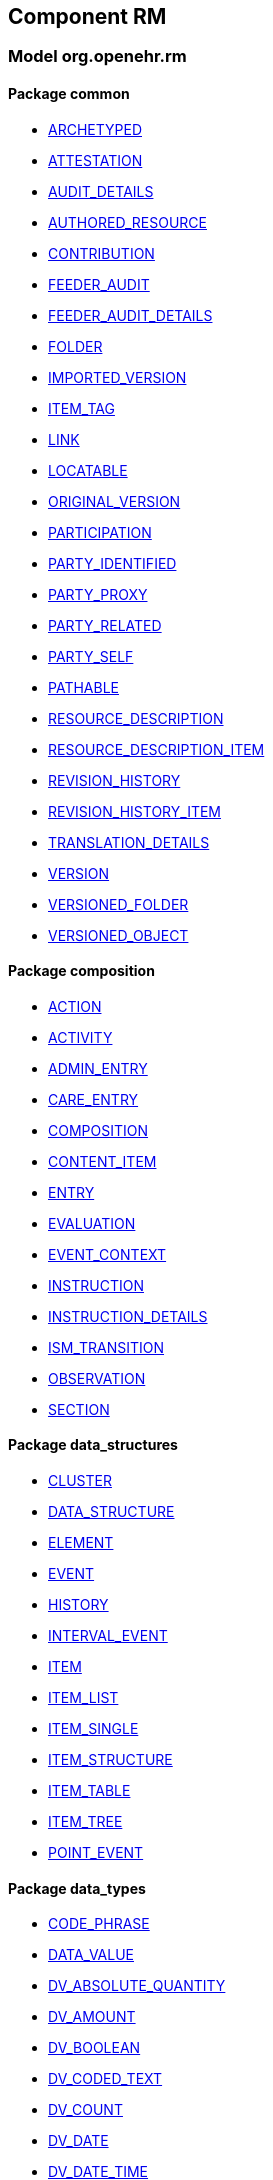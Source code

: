 
== Component RM

=== Model org.openehr.rm

==== Package common

[.xcode]
* link:/releases/RM/{rm_release}/common.html#_archetyped_class[ARCHETYPED^]
[.xcode]
* link:/releases/RM/{rm_release}/common.html#_attestation_class[ATTESTATION^]
[.xcode]
* link:/releases/RM/{rm_release}/common.html#_audit_details_class[AUDIT_DETAILS^]
[.xcode]
* link:/releases/RM/{rm_release}/common.html#_authored_resource_class[AUTHORED_RESOURCE^]
[.xcode]
* link:/releases/RM/{rm_release}/common.html#_contribution_class[CONTRIBUTION^]
[.xcode]
* link:/releases/RM/{rm_release}/common.html#_feeder_audit_class[FEEDER_AUDIT^]
[.xcode]
* link:/releases/RM/{rm_release}/common.html#_feeder_audit_details_class[FEEDER_AUDIT_DETAILS^]
[.xcode]
* link:/releases/RM/{rm_release}/common.html#_folder_class[FOLDER^]
[.xcode]
* link:/releases/RM/{rm_release}/common.html#_imported_version_class[IMPORTED_VERSION^]
[.xcode]
* link:/releases/RM/{rm_release}/common.html#_item_tag_class[ITEM_TAG^]
[.xcode]
* link:/releases/RM/{rm_release}/common.html#_link_class[LINK^]
[.xcode]
* link:/releases/RM/{rm_release}/common.html#_locatable_class[LOCATABLE^]
[.xcode]
* link:/releases/RM/{rm_release}/common.html#_original_version_class[ORIGINAL_VERSION^]
[.xcode]
* link:/releases/RM/{rm_release}/common.html#_participation_class[PARTICIPATION^]
[.xcode]
* link:/releases/RM/{rm_release}/common.html#_party_identified_class[PARTY_IDENTIFIED^]
[.xcode]
* link:/releases/RM/{rm_release}/common.html#_party_proxy_class[PARTY_PROXY^]
[.xcode]
* link:/releases/RM/{rm_release}/common.html#_party_related_class[PARTY_RELATED^]
[.xcode]
* link:/releases/RM/{rm_release}/common.html#_party_self_class[PARTY_SELF^]
[.xcode]
* link:/releases/RM/{rm_release}/common.html#_pathable_class[PATHABLE^]
[.xcode]
* link:/releases/RM/{rm_release}/common.html#_resource_description_class[RESOURCE_DESCRIPTION^]
[.xcode]
* link:/releases/RM/{rm_release}/common.html#_resource_description_item_class[RESOURCE_DESCRIPTION_ITEM^]
[.xcode]
* link:/releases/RM/{rm_release}/common.html#_revision_history_class[REVISION_HISTORY^]
[.xcode]
* link:/releases/RM/{rm_release}/common.html#_revision_history_item_class[REVISION_HISTORY_ITEM^]
[.xcode]
* link:/releases/RM/{rm_release}/common.html#_translation_details_class[TRANSLATION_DETAILS^]
[.xcode]
* link:/releases/RM/{rm_release}/common.html#_version_class[VERSION^]
[.xcode]
* link:/releases/RM/{rm_release}/common.html#_versioned_folder_class[VERSIONED_FOLDER^]
[.xcode]
* link:/releases/RM/{rm_release}/common.html#_versioned_object_class[VERSIONED_OBJECT^]

==== Package composition

[.xcode]
* link:/releases/RM/{rm_release}/ehr.html#_action_class[ACTION^]
[.xcode]
* link:/releases/RM/{rm_release}/ehr.html#_activity_class[ACTIVITY^]
[.xcode]
* link:/releases/RM/{rm_release}/ehr.html#_admin_entry_class[ADMIN_ENTRY^]
[.xcode]
* link:/releases/RM/{rm_release}/ehr.html#_care_entry_class[CARE_ENTRY^]
[.xcode]
* link:/releases/RM/{rm_release}/ehr.html#_composition_class[COMPOSITION^]
[.xcode]
* link:/releases/RM/{rm_release}/ehr.html#_content_item_class[CONTENT_ITEM^]
[.xcode]
* link:/releases/RM/{rm_release}/ehr.html#_entry_class[ENTRY^]
[.xcode]
* link:/releases/RM/{rm_release}/ehr.html#_evaluation_class[EVALUATION^]
[.xcode]
* link:/releases/RM/{rm_release}/ehr.html#_event_context_class[EVENT_CONTEXT^]
[.xcode]
* link:/releases/RM/{rm_release}/ehr.html#_instruction_class[INSTRUCTION^]
[.xcode]
* link:/releases/RM/{rm_release}/ehr.html#_instruction_details_class[INSTRUCTION_DETAILS^]
[.xcode]
* link:/releases/RM/{rm_release}/ehr.html#_ism_transition_class[ISM_TRANSITION^]
[.xcode]
* link:/releases/RM/{rm_release}/ehr.html#_observation_class[OBSERVATION^]
[.xcode]
* link:/releases/RM/{rm_release}/ehr.html#_section_class[SECTION^]

==== Package data_structures

[.xcode]
* link:/releases/RM/{rm_release}/data_structures.html#_cluster_class[CLUSTER^]
[.xcode]
* link:/releases/RM/{rm_release}/data_structures.html#_data_structure_class[DATA_STRUCTURE^]
[.xcode]
* link:/releases/RM/{rm_release}/data_structures.html#_element_class[ELEMENT^]
[.xcode]
* link:/releases/RM/{rm_release}/data_structures.html#_event_class[EVENT^]
[.xcode]
* link:/releases/RM/{rm_release}/data_structures.html#_history_class[HISTORY^]
[.xcode]
* link:/releases/RM/{rm_release}/data_structures.html#_interval_event_class[INTERVAL_EVENT^]
[.xcode]
* link:/releases/RM/{rm_release}/data_structures.html#_item_class[ITEM^]
[.xcode]
* link:/releases/RM/{rm_release}/data_structures.html#_item_list_class[ITEM_LIST^]
[.xcode]
* link:/releases/RM/{rm_release}/data_structures.html#_item_single_class[ITEM_SINGLE^]
[.xcode]
* link:/releases/RM/{rm_release}/data_structures.html#_item_structure_class[ITEM_STRUCTURE^]
[.xcode]
* link:/releases/RM/{rm_release}/data_structures.html#_item_table_class[ITEM_TABLE^]
[.xcode]
* link:/releases/RM/{rm_release}/data_structures.html#_item_tree_class[ITEM_TREE^]
[.xcode]
* link:/releases/RM/{rm_release}/data_structures.html#_point_event_class[POINT_EVENT^]

==== Package data_types

[.xcode]
* link:/releases/RM/{rm_release}/data_types.html#_code_phrase_class[CODE_PHRASE^]
[.xcode]
* link:/releases/RM/{rm_release}/data_types.html#_data_value_class[DATA_VALUE^]
[.xcode]
* link:/releases/RM/{rm_release}/data_types.html#_dv_absolute_quantity_class[DV_ABSOLUTE_QUANTITY^]
[.xcode]
* link:/releases/RM/{rm_release}/data_types.html#_dv_amount_class[DV_AMOUNT^]
[.xcode]
* link:/releases/RM/{rm_release}/data_types.html#_dv_boolean_class[DV_BOOLEAN^]
[.xcode]
* link:/releases/RM/{rm_release}/data_types.html#_dv_coded_text_class[DV_CODED_TEXT^]
[.xcode]
* link:/releases/RM/{rm_release}/data_types.html#_dv_count_class[DV_COUNT^]
[.xcode]
* link:/releases/RM/{rm_release}/data_types.html#_dv_date_class[DV_DATE^]
[.xcode]
* link:/releases/RM/{rm_release}/data_types.html#_dv_date_time_class[DV_DATE_TIME^]
[.xcode]
* link:/releases/RM/{rm_release}/data_types.html#_dv_duration_class[DV_DURATION^]
[.xcode]
* link:/releases/RM/{rm_release}/data_types.html#_dv_ehr_uri_class[DV_EHR_URI^]
[.xcode]
* link:/releases/RM/{rm_release}/data_types.html#_dv_encapsulated_class[DV_ENCAPSULATED^]
[.xcode]
* link:/releases/RM/{rm_release}/data_types.html#_dv_general_time_specification_class[DV_GENERAL_TIME_SPECIFICATION^]
[.xcode]
* link:/releases/RM/{rm_release}/data_types.html#_dv_identifier_class[DV_IDENTIFIER^]
[.xcode]
* link:/releases/RM/{rm_release}/data_types.html#_dv_interval_class[DV_INTERVAL^]
[.xcode]
* link:/releases/RM/{rm_release}/data_types.html#_dv_multimedia_class[DV_MULTIMEDIA^]
[.xcode]
* link:/releases/RM/{rm_release}/data_types.html#_dv_ordered_class[DV_ORDERED^]
[.xcode]
* link:/releases/RM/{rm_release}/data_types.html#_dv_ordinal_class[DV_ORDINAL^]
[.xcode]
* link:/releases/RM/{rm_release}/data_types.html#_dv_paragraph_class[DV_PARAGRAPH^]
[.xcode]
* link:/releases/RM/{rm_release}/data_types.html#_dv_parsable_class[DV_PARSABLE^]
[.xcode]
* link:/releases/RM/{rm_release}/data_types.html#_dv_periodic_time_specification_class[DV_PERIODIC_TIME_SPECIFICATION^]
[.xcode]
* link:/releases/RM/{rm_release}/data_types.html#_dv_proportion_class[DV_PROPORTION^]
[.xcode]
* link:/releases/RM/{rm_release}/data_types.html#_dv_quantified_class[DV_QUANTIFIED^]
[.xcode]
* link:/releases/RM/{rm_release}/data_types.html#_dv_quantity_class[DV_QUANTITY^]
[.xcode]
* link:/releases/RM/{rm_release}/data_types.html#_dv_scale_class[DV_SCALE^]
[.xcode]
* link:/releases/RM/{rm_release}/data_types.html#_dv_state_class[DV_STATE^]
[.xcode]
* link:/releases/RM/{rm_release}/data_types.html#_dv_temporal_class[DV_TEMPORAL^]
[.xcode]
* link:/releases/RM/{rm_release}/data_types.html#_dv_text_class[DV_TEXT^]
[.xcode]
* link:/releases/RM/{rm_release}/data_types.html#_dv_time_class[DV_TIME^]
[.xcode]
* link:/releases/RM/{rm_release}/data_types.html#_dv_time_specification_class[DV_TIME_SPECIFICATION^]
[.xcode]
* link:/releases/RM/{rm_release}/data_types.html#_dv_uri_class[DV_URI^]
[.xcode]
* link:/releases/RM/{rm_release}/data_types.html#_proportion_kind_class[PROPORTION_KIND^]
[.xcode]
* link:/releases/RM/{rm_release}/data_types.html#_reference_range_class[REFERENCE_RANGE^]
[.xcode]
* link:/releases/RM/{rm_release}/data_types.html#_term_mapping_class[TERM_MAPPING^]

==== Package demographic

[.xcode]
* link:/releases/RM/{rm_release}/demographic.html#_actor_class[ACTOR^]
[.xcode]
* link:/releases/RM/{rm_release}/demographic.html#_address_class[ADDRESS^]
[.xcode]
* link:/releases/RM/{rm_release}/demographic.html#_agent_class[AGENT^]
[.xcode]
* link:/releases/RM/{rm_release}/demographic.html#_capability_class[CAPABILITY^]
[.xcode]
* link:/releases/RM/{rm_release}/demographic.html#_contact_class[CONTACT^]
[.xcode]
* link:/releases/RM/{rm_release}/demographic.html#_group_class[GROUP^]
[.xcode]
* link:/releases/RM/{rm_release}/demographic.html#_organisation_class[ORGANISATION^]
[.xcode]
* link:/releases/RM/{rm_release}/demographic.html#_party_class[PARTY^]
[.xcode]
* link:/releases/RM/{rm_release}/demographic.html#_party_identity_class[PARTY_IDENTITY^]
[.xcode]
* link:/releases/RM/{rm_release}/demographic.html#_party_relationship_class[PARTY_RELATIONSHIP^]
[.xcode]
* link:/releases/RM/{rm_release}/demographic.html#_person_class[PERSON^]
[.xcode]
* link:/releases/RM/{rm_release}/demographic.html#_role_class[ROLE^]
[.xcode]
* link:/releases/RM/{rm_release}/demographic.html#_versioned_party_class[VERSIONED_PARTY^]

==== Package ehr

[.xcode]
* link:/releases/RM/{rm_release}/ehr.html#_access_control_settings_class[ACCESS_CONTROL_SETTINGS^]
[.xcode]
* link:/releases/RM/{rm_release}/ehr.html#_ehr_class[EHR^]
[.xcode]
* link:/releases/RM/{rm_release}/ehr.html#_ehr_access_class[EHR_ACCESS^]
[.xcode]
* link:/releases/RM/{rm_release}/ehr.html#_ehr_status_class[EHR_STATUS^]
[.xcode]
* link:/releases/RM/{rm_release}/ehr.html#_versioned_composition_class[VERSIONED_COMPOSITION^]
[.xcode]
* link:/releases/RM/{rm_release}/ehr.html#_versioned_ehr_access_class[VERSIONED_EHR_ACCESS^]
[.xcode]
* link:/releases/RM/{rm_release}/ehr.html#_versioned_ehr_status_class[VERSIONED_EHR_STATUS^]

==== Package ehr_extract

[.xcode]
* link:/releases/RM/{rm_release}/ehr_extract.html#_addressed_message_class[ADDRESSED_MESSAGE^]
[.xcode]
* link:/releases/RM/{rm_release}/ehr_extract.html#_extract_class[EXTRACT^]
[.xcode]
* link:/releases/RM/{rm_release}/ehr_extract.html#_extract_action_request_class[EXTRACT_ACTION_REQUEST^]
[.xcode]
* link:/releases/RM/{rm_release}/ehr_extract.html#_extract_chapter_class[EXTRACT_CHAPTER^]
[.xcode]
* link:/releases/RM/{rm_release}/ehr_extract.html#_extract_content_item_class[EXTRACT_CONTENT_ITEM^]
[.xcode]
* link:/releases/RM/{rm_release}/ehr_extract.html#_extract_entity_chapter_class[EXTRACT_ENTITY_CHAPTER^]
[.xcode]
* link:/releases/RM/{rm_release}/ehr_extract.html#_extract_entity_manifest_class[EXTRACT_ENTITY_MANIFEST^]
[.xcode]
* link:/releases/RM/{rm_release}/ehr_extract.html#_extract_error_class[EXTRACT_ERROR^]
[.xcode]
* link:/releases/RM/{rm_release}/ehr_extract.html#_extract_folder_class[EXTRACT_FOLDER^]
[.xcode]
* link:/releases/RM/{rm_release}/ehr_extract.html#_extract_item_class[EXTRACT_ITEM^]
[.xcode]
* link:/releases/RM/{rm_release}/ehr_extract.html#_extract_manifest_class[EXTRACT_MANIFEST^]
[.xcode]
* link:/releases/RM/{rm_release}/ehr_extract.html#_extract_participation_class[EXTRACT_PARTICIPATION^]
[.xcode]
* link:/releases/RM/{rm_release}/ehr_extract.html#_extract_request_class[EXTRACT_REQUEST^]
[.xcode]
* link:/releases/RM/{rm_release}/ehr_extract.html#_extract_spec_class[EXTRACT_SPEC^]
[.xcode]
* link:/releases/RM/{rm_release}/ehr_extract.html#_extract_update_spec_class[EXTRACT_UPDATE_SPEC^]
[.xcode]
* link:/releases/RM/{rm_release}/ehr_extract.html#_extract_version_spec_class[EXTRACT_VERSION_SPEC^]
[.xcode]
* link:/releases/RM/{rm_release}/ehr_extract.html#_generic_content_item_class[GENERIC_CONTENT_ITEM^]
[.xcode]
* link:/releases/RM/{rm_release}/ehr_extract.html#_message_class[MESSAGE^]
[.xcode]
* link:/releases/RM/{rm_release}/ehr_extract.html#_message_content_class[MESSAGE_CONTENT^]
[.xcode]
* link:/releases/RM/{rm_release}/ehr_extract.html#_openehr_content_item_class[OPENEHR_CONTENT_ITEM^]
[.xcode]
* link:/releases/RM/{rm_release}/ehr_extract.html#_sync_extract_class[SYNC_EXTRACT^]
[.xcode]
* link:/releases/RM/{rm_release}/ehr_extract.html#_sync_extract_request_class[SYNC_EXTRACT_REQUEST^]
[.xcode]
* link:/releases/RM/{rm_release}/ehr_extract.html#_sync_extract_spec_class[SYNC_EXTRACT_SPEC^]
[.xcode]
* link:/releases/RM/{rm_release}/ehr_extract.html#_x_contribution_class[X_CONTRIBUTION^]
[.xcode]
* link:/releases/RM/{rm_release}/ehr_extract.html#_x_versioned_composition_class[X_VERSIONED_COMPOSITION^]
[.xcode]
* link:/releases/RM/{rm_release}/ehr_extract.html#_x_versioned_ehr_access_class[X_VERSIONED_EHR_ACCESS^]
[.xcode]
* link:/releases/RM/{rm_release}/ehr_extract.html#_x_versioned_ehr_status_class[X_VERSIONED_EHR_STATUS^]
[.xcode]
* link:/releases/RM/{rm_release}/ehr_extract.html#_x_versioned_folder_class[X_VERSIONED_FOLDER^]
[.xcode]
* link:/releases/RM/{rm_release}/ehr_extract.html#_x_versioned_object_class[X_VERSIONED_OBJECT^]
[.xcode]
* link:/releases/RM/{rm_release}/ehr_extract.html#_x_versioned_party_class[X_VERSIONED_PARTY^]

==== Package entity

[.xcode]
* link:/releases/RM/{rm_release}/entity.html#_accountability_class[ACCOUNTABILITY^]
[.xcode]
* link:/releases/RM/{rm_release}/entity.html#_address_class[ADDRESS^]
[.xcode]
* link:/releases/RM/{rm_release}/entity.html#_agent_class[AGENT^]
[.xcode]
* link:/releases/RM/{rm_release}/entity.html#_aggregate_agent_class[AGGREGATE_AGENT^]
[.xcode]
* link:/releases/RM/{rm_release}/entity.html#_artefact_class[ARTEFACT^]
[.xcode]
* link:/releases/RM/{rm_release}/entity.html#_asset_class[ASSET^]
[.xcode]
* link:/releases/RM/{rm_release}/entity.html#_automaton_class[AUTOMATON^]
[.xcode]
* link:/releases/RM/{rm_release}/entity.html#_biological_entity_class[BIOLOGICAL_ENTITY^]
[.xcode]
* link:/releases/RM/{rm_release}/entity.html#_capability_class[CAPABILITY^]
[.xcode]
* link:/releases/RM/{rm_release}/entity.html#_consumable_class[CONSUMABLE^]
[.xcode]
* link:/releases/RM/{rm_release}/entity.html#_consumable_use_class[CONSUMABLE_USE^]
[.xcode]
* link:/releases/RM/{rm_release}/entity.html#_contact_class[CONTACT^]
[.xcode]
* link:/releases/RM/{rm_release}/entity.html#_entity_class[ENTITY^]
[.xcode]
* link:/releases/RM/{rm_release}/entity.html#_entity_relationship_class[ENTITY_RELATIONSHIP^]
[.xcode]
* link:/releases/RM/{rm_release}/entity.html#_equipment_class[EQUIPMENT^]
[.xcode]
* link:/releases/RM/{rm_release}/entity.html#_facility_class[FACILITY^]
[.xcode]
* link:/releases/RM/{rm_release}/entity.html#_geographical_site_class[GEOGRAPHICAL_SITE^]
[.xcode]
* link:/releases/RM/{rm_release}/entity.html#_independent_object_class[INDEPENDENT_OBJECT^]
[.xcode]
* link:/releases/RM/{rm_release}/entity.html#_individual_agent_class[INDIVIDUAL_AGENT^]
[.xcode]
* link:/releases/RM/{rm_release}/entity.html#_materially_dependent_entity_class[MATERIALLY_DEPENDENT_ENTITY^]
[.xcode]
* link:/releases/RM/{rm_release}/entity.html#_material_border_class[MATERIAL_BORDER^]
[.xcode]
* link:/releases/RM/{rm_release}/entity.html#_material_entity_class[MATERIAL_ENTITY^]
[.xcode]
* link:/releases/RM/{rm_release}/entity.html#_material_location_class[MATERIAL_LOCATION^]
[.xcode]
* link:/releases/RM/{rm_release}/entity.html#_material_point_class[MATERIAL_POINT^]
[.xcode]
* link:/releases/RM/{rm_release}/entity.html#_material_surface_class[MATERIAL_SURFACE^]
[.xcode]
* link:/releases/RM/{rm_release}/entity.html#_object_aggregate_class[OBJECT_AGGREGATE^]
[.xcode]
* link:/releases/RM/{rm_release}/entity.html#_object_extension_part_class[OBJECT_EXTENSION_PART^]
[.xcode]
* link:/releases/RM/{rm_release}/entity.html#_organisation_class[ORGANISATION^]
[.xcode]
* link:/releases/RM/{rm_release}/entity.html#_org_entity_class[ORG_ENTITY^]
[.xcode]
* link:/releases/RM/{rm_release}/entity.html#_org_unit_class[ORG_UNIT^]
[.xcode]
* link:/releases/RM/{rm_release}/entity.html#_party_class[PARTY^]
[.xcode]
* link:/releases/RM/{rm_release}/entity.html#_party_identity_class[PARTY_IDENTITY^]
[.xcode]
* link:/releases/RM/{rm_release}/entity.html#_party_relationship_class[PARTY_RELATIONSHIP^]
[.xcode]
* link:/releases/RM/{rm_release}/entity.html#_person_class[PERSON^]
[.xcode]
* link:/releases/RM/{rm_release}/entity.html#_persona_class[PERSONA^]
[.xcode]
* link:/releases/RM/{rm_release}/entity.html#_physical_entity_class[PHYSICAL_ENTITY^]
[.xcode]
* link:/releases/RM/{rm_release}/entity.html#_property_class[PROPERTY^]
[.xcode]
* link:/releases/RM/{rm_release}/entity.html#_registry_class[REGISTRY^]
[.xcode]
* link:/releases/RM/{rm_release}/entity.html#_relationship_group_class[RELATIONSHIP_GROUP^]
[.xcode]
* link:/releases/RM/{rm_release}/entity.html#_resource_class[RESOURCE^]
[.xcode]
* link:/releases/RM/{rm_release}/entity.html#_resource_item_class[RESOURCE_ITEM^]
[.xcode]
* link:/releases/RM/{rm_release}/entity.html#_resource_package_class[RESOURCE_PACKAGE^]
[.xcode]
* link:/releases/RM/{rm_release}/entity.html#_resource_use_class[RESOURCE_USE^]
[.xcode]
* link:/releases/RM/{rm_release}/entity.html#_service_class[SERVICE^]
[.xcode]
* link:/releases/RM/{rm_release}/entity.html#_service_use_class[SERVICE_USE^]
[.xcode]
* link:/releases/RM/{rm_release}/entity.html#_social_entity_class[SOCIAL_ENTITY^]
[.xcode]
* link:/releases/RM/{rm_release}/entity.html#_space_class[SPACE^]
[.xcode]
* link:/releases/RM/{rm_release}/entity.html#_spatial_region_class[SPATIAL_REGION^]
[.xcode]
* link:/releases/RM/{rm_release}/entity.html#_substance_class[SUBSTANCE^]
[.xcode]
* link:/releases/RM/{rm_release}/entity.html#_team_class[TEAM^]
[.xcode]
* link:/releases/RM/{rm_release}/entity.html#_versioned_asset_class[VERSIONED_ASSET^]
[.xcode]
* link:/releases/RM/{rm_release}/entity.html#_versioned_entity_class[VERSIONED_ENTITY^]
[.xcode]
* link:/releases/RM/{rm_release}/entity.html#_versioned_material_entity_class[VERSIONED_MATERIAL_ENTITY^]
[.xcode]
* link:/releases/RM/{rm_release}/entity.html#_versioned_party_class[VERSIONED_PARTY^]
[.xcode]
* link:/releases/RM/{rm_release}/entity.html#_versioned_resource_item_class[VERSIONED_RESOURCE_ITEM^]
[.xcode]
* link:/releases/RM/{rm_release}/entity.html#_versioned_resource_use_class[VERSIONED_RESOURCE_USE^]

==== Package integration

[.xcode]
* link:/releases/RM/{rm_release}/integration.html#_generic_entry_class[GENERIC_ENTRY^]

==== Package support

[.xcode]
* link:/releases/RM/{rm_release}/support.html#_code_set_access_interface[CODE_SET_ACCESS^]
[.xcode]
* link:/releases/RM/{rm_release}/support.html#_external_environment_access_class[EXTERNAL_ENVIRONMENT_ACCESS^]
[.xcode]
* link:/releases/RM/{rm_release}/support.html#_measurement_service_class[MEASUREMENT_SERVICE^]
[.xcode]
* link:/releases/RM/{rm_release}/support.html#_openehr_code_set_identifiers_class[OPENEHR_CODE_SET_IDENTIFIERS^]
[.xcode]
* link:/releases/RM/{rm_release}/support.html#_openehr_terminology_group_identifiers_class[OPENEHR_TERMINOLOGY_GROUP_IDENTIFIERS^]
[.xcode]
* link:/releases/RM/{rm_release}/support.html#_terminology_access_interface[TERMINOLOGY_ACCESS^]
[.xcode]
* link:/releases/RM/{rm_release}/support.html#_terminology_service_class[TERMINOLOGY_SERVICE^]
